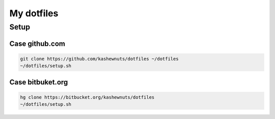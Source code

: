 My dotfiles
===========

Setup
-----

Case github.com
~~~~~~~~~~~~~~~

.. code-block:: bash

    git clone https://github.com/kashewnuts/dotfiles ~/dotfiles
    ~/dotfiles/setup.sh

Case bitbuket.org
~~~~~~~~~~~~~~~~~

.. code-block:: bash

    hg clone https://bitbucket.org/kashewnuts/dotfiles
    ~/dotfiles/setup.sh
